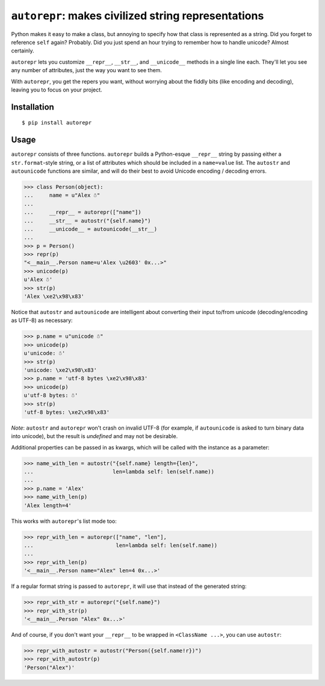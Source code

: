 ``autorepr``: makes civilized string representations
====================================================

Python makes it easy to make a class, but annoying to specify how that class is
represented as a string. Did you forget to reference ``self`` again? Probably.
Did you just spend an hour trying to remember how to handle unicode? Almost
certainly.

``autorepr`` lets you customize ``__repr__``, ``__str__``, and ``__unicode__``
methods in a single line each. They'll let you see any number of attributes,
just the way you want to see them.

With ``autorepr``, you get the repers you want, without worrying about the
fiddly bits (like encoding and decoding), leaving you to focus on your project.


Installation
------------

::

    $ pip install autorepr


Usage
-----

``autorepr`` consists of three functions. ``autorepr`` builds a Python-esque
``__repr__`` string by passing either a ``str.format``-style string, or a list
of attributes which should be included in a ``name=value`` list. The
``autostr`` and ``autounicode`` functions are similar, and will do their best
to avoid Unicode encoding / decoding errors.

.. code:: python

    >>> class Person(object):
    ...     name = u"Alex ☃"
    ...
    ...     __repr__ = autorepr(["name"])
    ...     __str__ = autostr("{self.name}")
    ...     __unicode__ = autounicode(__str__)
    ...
    >>> p = Person()
    >>> repr(p)
    "<__main__.Person name=u'Alex \u2603' 0x...>"
    >>> unicode(p)
    u'Alex ☃'
    >>> str(p)
    'Alex \xe2\x98\x83'

Notice that ``autostr`` and ``autounicode`` are intelligent about converting
their input to/from unicode (decoding/encoding as UTF-8) as necessary:

.. code:: python

    >>> p.name = u"unicode ☃"
    >>> unicode(p)
    u'unicode: ☃'
    >>> str(p)
    'unicode: \xe2\x98\x83'
    >>> p.name = 'utf-8 bytes \xe2\x98\x83'
    >>> unicode(p)
    u'utf-8 bytes: ☃'
    >>> str(p)
    'utf-8 bytes: \xe2\x98\x83'

*Note*: ``autostr`` and ``autorepr`` won't crash on invalid UTF-8 (for example,
if ``autounicode`` is asked to turn binary data into unicode), but the result
is *undefined* and may not be desirable.

Additional properties can be passed in as kwargs, which will be called with
the instance as a parameter:

.. code:: python

    >>> name_with_len = autostr("{self.name} length={len}",
    ...                         len=lambda self: len(self.name))
    ...
    >>> p.name = 'Alex'
    >>> name_with_len(p)
    'Alex length=4'

This works with ``autorepr``'s list mode too:

.. code:: python

    >>> repr_with_len = autorepr(["name", "len"],
    ...                          len=lambda self: len(self.name))
    ...
    >>> repr_with_len(p)
    '<__main__.Person name="Alex" len=4 0x...>'

If a regular format string is passed to ``autorepr``, it will use that instead
of the generated string:

.. code:: python

    >>> repr_with_str = autorepr("{self.name}")
    >>> repr_with_str(p)
    '<__main__.Person "Alex" 0x...>'

And of course, if you don't want your ``__repr__`` to be wrapped in
``<ClassName ...>``, you can use ``autostr``:

.. code:: python

    >>> repr_with_autostr = autostr("Person({self.name!r})")
    >>> repr_with_autostr(p)
    'Person("Alex")'
